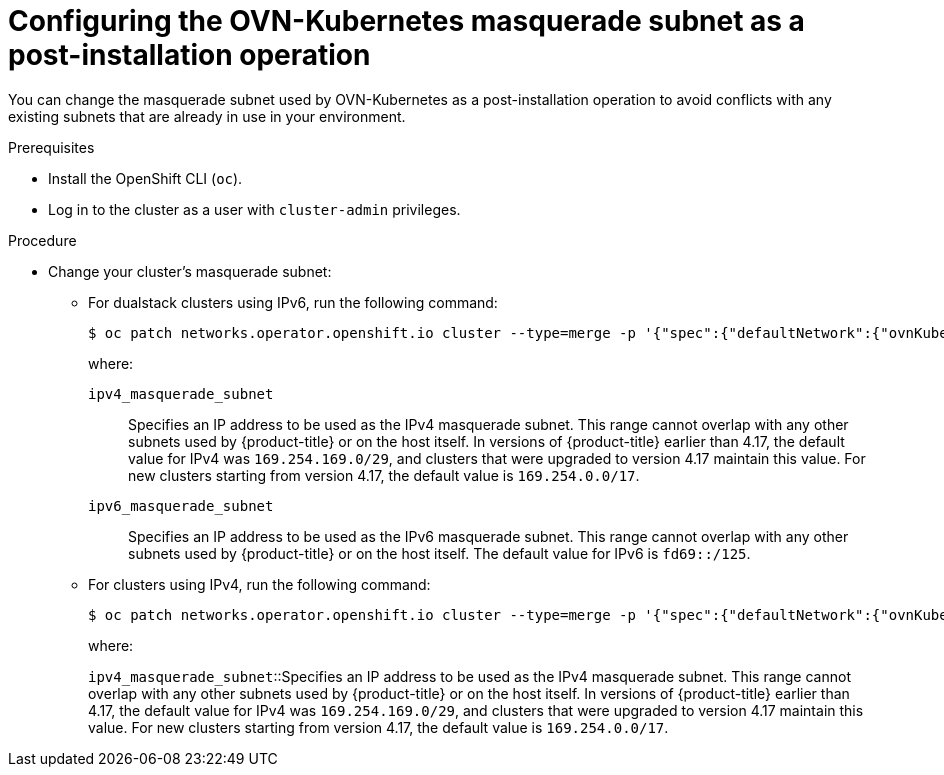 // Module included in the following assemblies:
//
// * networking/ovn_kubernetes_network_provider/configure-ovn-kubernetes-subnets.adoc

:_mod-docs-content-type: PROCEDURE
[id="nw-ovn-k-day-2-masq-subnet_{context}"]
= Configuring the OVN-Kubernetes masquerade subnet as a post-installation operation

You can change the masquerade subnet used by OVN-Kubernetes as a post-installation operation to avoid conflicts with any existing subnets that are already in use in your environment.

.Prerequisites

* Install the OpenShift CLI (`oc`).
* Log in to the cluster as a user with `cluster-admin` privileges.

.Procedure

* Change your cluster's masquerade subnet:
+
** For dualstack clusters using IPv6, run the following command:
+
[source,terminal]
----
$ oc patch networks.operator.openshift.io cluster --type=merge -p '{"spec":{"defaultNetwork":{"ovnKubernetesConfig":{"gatewayConfig":{"ipv4":{"internalMasqueradeSubnet": "<ipv4_masquerade_subnet>"},"ipv6":{"internalMasqueradeSubnet": "<ipv6_masquerade_subnet>"}}}}}}'
----
+
where:
+
`ipv4_masquerade_subnet`:: Specifies an IP address to be used as the IPv4 masquerade subnet. This range cannot overlap with any other subnets used by {product-title} or on the host itself. In versions of {product-title} earlier than 4.17, the default value for IPv4 was `169.254.169.0/29`, and clusters that were upgraded to version 4.17 maintain this value. For new clusters starting from version 4.17, the default value is `169.254.0.0/17`. 
+
`ipv6_masquerade_subnet`:: Specifies an IP address to be used as the IPv6 masquerade subnet. This range cannot overlap with any other subnets used by {product-title} or on the host itself. The default value for IPv6 is `fd69::/125`.
+
** For clusters using IPv4, run the following command:
+
[source,terminal]
----
$ oc patch networks.operator.openshift.io cluster --type=merge -p '{"spec":{"defaultNetwork":{"ovnKubernetesConfig":{"gatewayConfig":{"ipv4":{"internalMasqueradeSubnet": "<ipv4_masquerade_subnet>"}}}}}}'
----
+
where:
+
`ipv4_masquerade_subnet`::Specifies an IP address to be used as the IPv4 masquerade subnet. This range cannot overlap with any other subnets used by {product-title} or on the host itself. In versions of {product-title} earlier than 4.17, the default value for IPv4 was `169.254.169.0/29`, and clusters that were upgraded to version 4.17 maintain this value. For new clusters starting from version 4.17, the default value is `169.254.0.0/17`.
